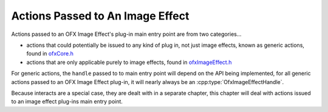 .. _ImageEffectActions:

Actions Passed to An Image Effect
=================================

Actions passed to an OFX Image Effect's plug-in main entry point are
from two categories...

-  actions that could potentially be issued to any kind of plug in, not
   just image effects, known as generic actions, found in
   `ofxCore.h <https://github.com/ofxa/openfx/blob/master/include/ofxCore.h>`_
-  actions that are only applicable purely to image effects, found in
   `ofxImageEffect.h <https://github.com/ofxa/openfx/blob/master/include/ofxImageEffect.h>`_

For generic actions, the ``handle`` passed to to main entry point will
depend on the API being implemented, for all generic actions passed to an
OFX Image Effect plug-in, it will nearly always be an
:cpp:type:`OfxImageEffectHandle`.

Because interacts are a special case, they are dealt with in a separate
chapter, this chapter will deal with actions issued to an image effect
plug-ins main entry point.

.. doxygendefine:: kOfxActionLoad

.. doxygendefine:: kOfxActionUnload

.. doxygendefine:: kOfxActionDescribe

.. doxygendefine:: kOfxActionCreateInstance

.. doxygendefine:: kOfxActionDestroyInstance

.. doxygendefine:: kOfxActionBeginInstanceChanged

.. doxygendefine:: kOfxActionEndInstanceChanged

.. doxygendefine:: kOfxActionInstanceChanged

.. doxygendefine:: kOfxActionPurgeCaches

.. doxygendefine:: kOfxActionSyncPrivateData

.. doxygendefine:: kOfxActionBeginInstanceEdit

.. doxygendefine:: kOfxActionEndInstanceEdit

.. doxygendefine:: kOfxImageEffectActionDescribeInContext

.. doxygendefine:: kOfxImageEffectActionGetRegionOfDefinition

.. doxygendefine:: kOfxImageEffectActionGetRegionsOfInterest

.. doxygendefine:: kOfxImageEffectActionGetFramesNeeded

.. doxygendefine:: kOfxImageEffectActionIsIdentity

.. doxygendefine:: kOfxImageEffectActionRender

.. doxygendefine:: kOfxImageEffectActionBeginSequenceRender

.. doxygendefine:: kOfxImageEffectActionEndSequenceRender

.. doxygendefine:: kOfxImageEffectActionGetClipPreferences

.. doxygendefine:: kOfxImageEffectActionGetTimeDomain

